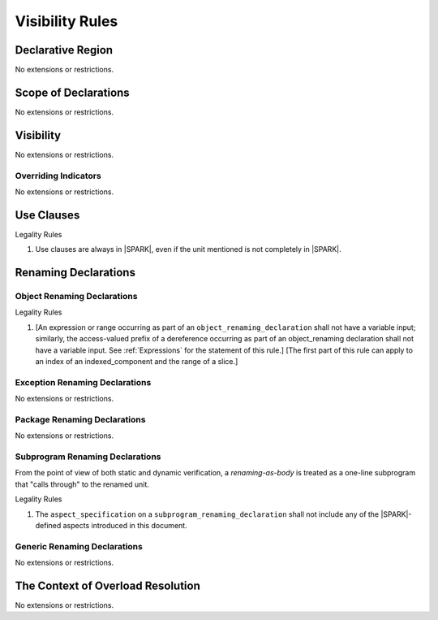 Visibility Rules
================

Declarative Region
------------------

No extensions or restrictions.

Scope of Declarations
---------------------

No extensions or restrictions.

Visibility
----------

No extensions or restrictions.

Overriding Indicators
~~~~~~~~~~~~~~~~~~~~~

No extensions or restrictions.

Use Clauses
-----------

.. container:: heading

   Legality Rules


1. Use clauses are always in |SPARK|, even if the unit mentioned is
   not completely in |SPARK|.


Renaming Declarations
---------------------


Object Renaming Declarations
~~~~~~~~~~~~~~~~~~~~~~~~~~~~

.. container:: heading

   Legality Rules


1. [An expression or range occurring as part of an
   ``object_renaming_declaration`` shall not have a variable input;
   similarly, the access-valued prefix of a dereference occurring
   as part of an object_renaming declaration shall not have a
   variable input. See :ref:`Expressions` for the statement of this rule.]
   [The first part of this rule can apply to an index of an
   indexed_component and the range of a slice.]


Exception Renaming Declarations
~~~~~~~~~~~~~~~~~~~~~~~~~~~~~~~

No extensions or restrictions.


Package Renaming Declarations
~~~~~~~~~~~~~~~~~~~~~~~~~~~~~

No extensions or restrictions.

Subprogram Renaming Declarations
~~~~~~~~~~~~~~~~~~~~~~~~~~~~~~~~

From the point of view of both static and dynamic verification, a
*renaming-as-body* is treated as a one-line subprogram that "calls
through" to the renamed unit.

.. container:: heading

   Legality Rules


1. The ``aspect_specification`` on a ``subprogram_renaming_declaration`` shall not
   include any of the |SPARK|-defined aspects introduced in this document.

.. todo:: Consider relaxing this restriction.


Generic Renaming Declarations
~~~~~~~~~~~~~~~~~~~~~~~~~~~~~

No extensions or restrictions.


The Context of Overload Resolution
----------------------------------

No extensions or restrictions.

